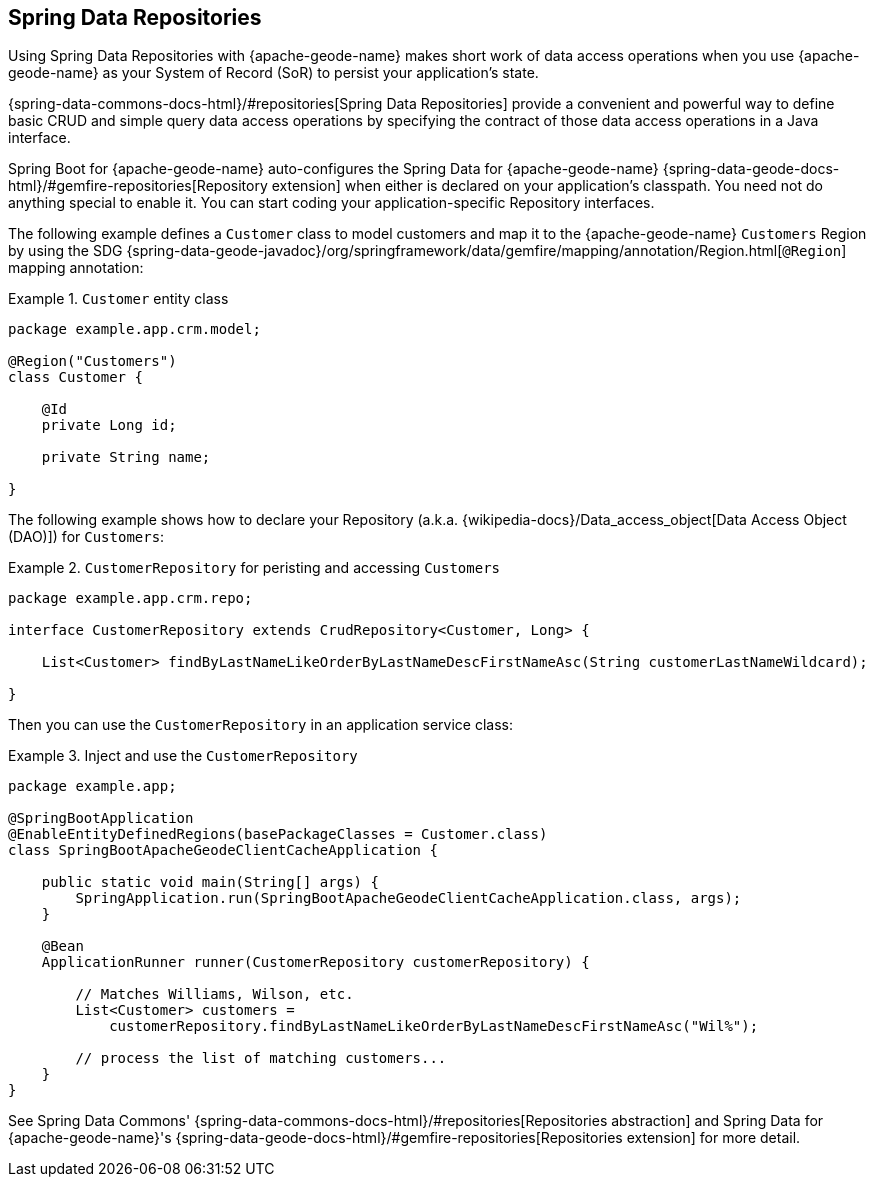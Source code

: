 [[geode-repositories]]
== Spring Data Repositories
:geode-name: {apache-geode-name}


Using Spring Data Repositories with {geode-name} makes short work of data access operations when you use {geode-name}
as your System of Record (SoR) to persist your application's state.

{spring-data-commons-docs-html}/#repositories[Spring Data Repositories] provide a convenient and powerful way to define
basic CRUD and simple query data access operations by specifying the contract of those data access operations in a Java
interface.

Spring Boot for {geode-name} auto-configures the Spring Data for {geode-name}
{spring-data-geode-docs-html}/#gemfire-repositories[Repository extension]
when either is declared on your application's classpath. You need not do anything special to enable it. You can start
coding your application-specific Repository interfaces.

The following example defines a `Customer` class to model customers and map it to the {geode-name} `Customers` Region
by using the SDG {spring-data-geode-javadoc}/org/springframework/data/gemfire/mapping/annotation/Region.html[`@Region`]
mapping annotation:

.`Customer` entity class
====
[source,java]
----
package example.app.crm.model;

@Region("Customers")
class Customer {

    @Id
    private Long id;

    private String name;

}
----
====

The following example shows how to declare your Repository (a.k.a. {wikipedia-docs}/Data_access_object[Data Access Object (DAO)])
for `Customers`:

.`CustomerRepository` for peristing and accessing `Customers`
====
[source,java]
----
package example.app.crm.repo;

interface CustomerRepository extends CrudRepository<Customer, Long> {

    List<Customer> findByLastNameLikeOrderByLastNameDescFirstNameAsc(String customerLastNameWildcard);

}
----
====

Then you can use the `CustomerRepository` in an application service class:

.Inject and use the `CustomerRepository`
====
[source,java]
----
package example.app;

@SpringBootApplication
@EnableEntityDefinedRegions(basePackageClasses = Customer.class)
class SpringBootApacheGeodeClientCacheApplication {

    public static void main(String[] args) {
        SpringApplication.run(SpringBootApacheGeodeClientCacheApplication.class, args);
    }

    @Bean
    ApplicationRunner runner(CustomerRepository customerRepository) {

        // Matches Williams, Wilson, etc.
        List<Customer> customers =
            customerRepository.findByLastNameLikeOrderByLastNameDescFirstNameAsc("Wil%");

        // process the list of matching customers...
    }
}
----
====

See Spring Data Commons' {spring-data-commons-docs-html}/#repositories[Repositories abstraction]
and Spring Data for {geode-name}'s {spring-data-geode-docs-html}/#gemfire-repositories[Repositories extension]
for more detail.
